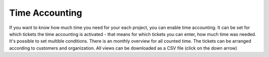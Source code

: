 Time Accounting
***************

If you want to know how much time you need for your each project, you can enable time accounting.
It can be set for which tickets the time accounting is activated - that means for which tickets you can enter, how much time was needed. It's possible to set multible conditions.
There is an monthly overview for all counted time. The tickets can be arranged according to customers and organization. All views can be downloaded as a CSV file (click on the down arrow)